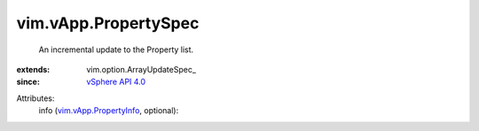 
vim.vApp.PropertySpec
=====================
  An incremental update to the Property list.
:extends: vim.option.ArrayUpdateSpec_
:since: `vSphere API 4.0 <vim/version.rst#vimversionversion5>`_

Attributes:
    info (`vim.vApp.PropertyInfo <vim/vApp/PropertyInfo.rst>`_, optional):

